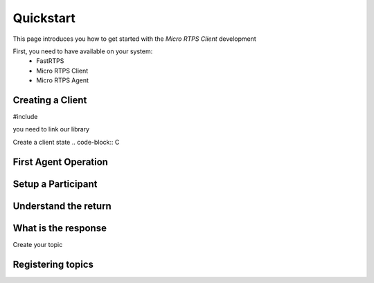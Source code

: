 Quickstart
==========

This page introduces you how to get started with the *Micro RTPS Client* development

First, you need to have available on your system:
 * FastRTPS
 * Micro RTPS Client
 * Micro RTPS Agent

Creating a Client
^^^^^^^^^^^^^^^^^

#include

you need to link our library

Create a client state
.. code-block:: C

First Agent Operation
^^^^^^^^^^^^^^^^^^^^^

Setup a Participant
^^^^^^^^^^^^^^^^^^^

Understand the return
^^^^^^^^^^^^^^^^^^^^^

What is the response
^^^^^^^^^^^^^^^^^^^^

Create your topic

Registering  topics
^^^^^^^^^^^^^^^^^^^
